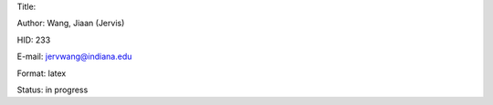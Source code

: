 Title: 

Author: Wang, Jiaan (Jervis)

HID: 233

E-mail: jervwang@indiana.edu

Format: latex

Status: in progress
